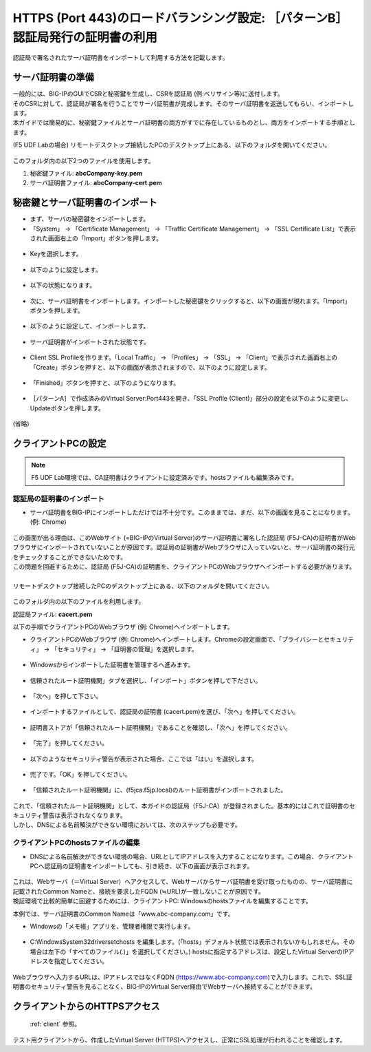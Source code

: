 HTTPS (Port 443)のロードバランシング設定: ［パターンB］認証局発行の証明書の利用
======================================

認証局で署名されたサーバ証明書をインポートして利用する方法を記載します。

サーバ証明書の準備
--------------------------------------

| 一般的には、BIG-IPのGUIでCSRと秘密鍵を生成し、CSRを認証局 (例:ベリサイン等)に送付します。
| そのCSRに対して、認証局が署名を行うことでサーバ証明書が完成します。そのサーバ証明書を返送してもらい、インポートします。
| 本ガイドでは簡易的に、秘密鍵ファイルとサーバ証明書の両方がすでに存在しているものとし、両方をインポートする手順とします。


(F5 UDF Labの場合) リモートデスクトップ接続したPCのデスクトップ上にある、以下のフォルダを開いてください。

.. figure:: images/mod5-4-1.png
   :scale: 100%
   :align: center

このフォルダ内の以下2つのファイルを使用します。


1. 秘密鍵ファイル: **abcCompany-key.pem**
2. サーバ証明書ファイル: **abcCompany-cert.pem**


秘密鍵とサーバ証明書のインポート
--------------------------------------

- まず、サーバの秘密鍵をインポートします。

- 「System」 → 「Certificate Management」 → 「Traffic Certificate Management」 → 「SSL Certificate List」で表示された画面右上の「Import」ボタンを押します。

.. figure:: images/mod5-4-2-1.png
   :scale: 50%
   :align: center

- Keyを選択します。

.. figure:: images/mod5-4-2-2.png
   :scale: 70%
   :align: center

- 以下のように設定します。

.. figure:: images/mod5-4-2-3.png
   :scale: 20%
   :align: center

- 以下の状態になります。

.. figure:: images/mod5-4-2-4.png
   :scale: 50%
   :align: center

- 次に、サーバ証明書をインポートします。インポートした秘密鍵をクリックすると、以下の画面が現れます。「Import」ボタンを押します。

.. figure:: images/mod5-4-2-5.png
   :scale: 20%
   :align: center

- 以下のように設定して、インポートします。

.. figure:: images/mod5-4-2-6.png
   :scale: 20%
   :align: center

- サーバ証明書がインポートされた状態です。

.. figure:: images/mod5-4-2-7.png
   :scale: 20%
   :align: center

- Client SSL Profileを作ります。「Local Traffic」 → 「Profiles」 → 「SSL」 → 「Client」で表示された画面右上の「Create」ボタンを押すと、以下の画面が表示されますので、以下のように設定します。

.. figure:: images/mod5-4-2-8.png
   :scale: 20%
   :align: center

.. figure:: images/mod5-4-2-9.png
   :scale: 60%
   :align: center

- 「Finished」ボタンを押すと、以下のようになります。

.. figure:: images/mod5-4-2-10.png
   :scale: 20%
   :align: center

- ［パターンA］で作成済みのVirtual Server:Port443を開き、「SSL Profile (Client)」部分の設定を以下のように変更し、Updateボタンを押します。

.. figure:: images/mod5-4-2-11.png
   :scale: 20%
   :align: center

(省略)

.. figure:: images/mod5-4-2-12.png
   :scale: 50%
   :align: center

クライアントPCの設定
--------------------------------------

.. note::
   F5 UDF Lab環境では、CA証明書はクライアントに設定済みです。hostsファイルも編集済みです。


認証局の証明書のインポート
^^^^^^^^^^^^^^^^^^^^^^^^^^^^^^^^^^^^^^

-  サーバ証明書をBIG-IPにインポートしただけでは不十分です。このままでは、まだ、以下の画面を見ることになります。(例: Chrome)

.. figure:: images/mod5-4-3-1-1.png
   :scale: 50%
   :align: center

| この画面が出る理由は、このWebサイト (=BIG-IPのVirtual Server)のサーバ証明書に署名した認証局 (F5J-CA)の証明書がWebブラウザにインポートされていないことが原因です。認証局の証明書がWebブラウザに入っていないと、サーバ証明書の発行元をチェックすることができないためです。
| この問題を回避するために、認証局 (F5J-CA)の証明書を、クライアントPCのWebブラウザへインポートする必要があります。
|
| リモートデスクトップ接続したPCのデスクトップ上にある、以下のフォルダを開いてください。

.. figure:: images/mod5-4-3-1-2.png
   :scale: 100%
   :align: center

このフォルダ内の以下のファイルを利用します。


認証局ファイル: **cacert.pem**


以下の手順でクライアントPCのWebブラウザ (例: Chrome)へインポートします。

- クライアントPCのWebブラウザ (例: Chrome)へインポートします。Chromeの設定画面で、「プライバシーとセキュリティ」 → 「セキュリティ」 → 「証明書の管理」を選択します。

.. figure:: images/mod5-4-3-1-3.png
   :scale: 20%
   :align: center

- Windowsからインポートした証明書を管理するへ進みます。

.. figure:: images/mod5-4-3-1-4-1.png
   :scale: 20%
   :align: center

- 信頼されたルート証明機関」タブを選択し、「インポート」ボタンを押して下ださい。

.. figure:: images/mod5-4-3-1-4.png
   :scale: 20%
   :align: center

- 「次へ」を押して下さい。

.. figure:: images/mod5-4-3-1-5.png
   :scale: 20%
   :align: center

- インポートするファイルとして、認証局の証明書 (cacert.pem)を選び、「次へ」を押してください。

.. figure:: images/mod5-4-3-1-6.png
   :scale: 20%
   :align: center

- 証明書ストアが「信頼されたルート証明機関」であることを確認し、「次へ」を押してください。

.. figure:: images/mod5-4-3-1-7.png
   :scale: 20%
   :align: center

- 「完了」を押してください。

.. figure:: images/mod5-4-3-1-8.png
   :scale: 20%
   :align: center

- 以下のようなセキュリティ警告が表示された場合、ここでは「はい」を選択します。

.. figure:: images/mod5-4-3-1-9.png
   :scale: 20%
   :align: center

- 完了です。「OK」を押してください。

.. figure:: images/mod5-4-3-1-10.png
   :scale: 20%
   :align: center

- 「信頼されたルート証明機関」に、(f5jca.f5jp.local)のルート証明書がインポートされました。

.. figure:: images/mod5-4-3-1-11.png
   :scale: 20%
   :align: center

| これで、「信頼されたルート証明機関」として、本ガイドの認証局（F5J-CA）が登録されました。基本的にはこれで証明書のセキュリティ警告は表示されなくなります。
| しかし、DNSによる名前解決ができない環境においては、次のステップも必要です。

クライアントPCのhostsファイルの編集
^^^^^^^^^^^^^^^^^^^^^^^^^^^^^^^^^^^^^^

- DNSによる名前解決ができない環境の場合、URLとしてIPアドレスを入力することになります。この場合、クライアントPCへ認証局の証明書をインポートしても、引き続き、以下の画面が表示されます。

.. figure:: images/mod5-4-3-1-1.png
   :scale: 50%
   :align: center

| これは、Webサーバ（＝Virtual Server）へアクセスして、Webサーバからサーバ証明書を受け取ったものの、サーバ証明書に記載されたCommon Nameと、接続を要求したFQDN (≒URL)が一致しないことが原因です。
| 検証環境で比較的簡単に回避するためには、クライアントPC: Windowsのhostsファイルを編集することです。


本例では、サーバ証明書のCommon Nameは「www.abc-company.com」です。

- Windowsの「メモ帳」アプリを、管理者権限で実行します。

.. figure:: images/mod5-4-3-2-1.png
   :scale: 20%
   :align: center

- C:\Windows\System32\drivers\etc\hosts を編集します。(「hosts」デフォルト状態では表示されないかもしれません。その場合は左下の「すべてのファイル(*.*)」を選択してください。) hostsに指定するアドレスは、設定したVirtual ServerのIPアドレスを指定してください。

.. figure:: images/mod5-4-3-2-2.png
   :scale: 20%
   :align: center

Webブラウザへ入力するURLは、IPアドレスではなくFQDN (https://www.abc-company.com)で入力します。これで、SSL証明書のセキュリティ警告を見ることなく、BIG-IPのVirtual Server経由でWebサーバへ接続することができます。

クライアントからのHTTPSアクセス
--------------------------------------

 :ref:`client` 参照。 

テスト用クライアントから、作成したVirtual Server (HTTPS)へアクセスし、正常にSSL処理が行われることを確認します。
